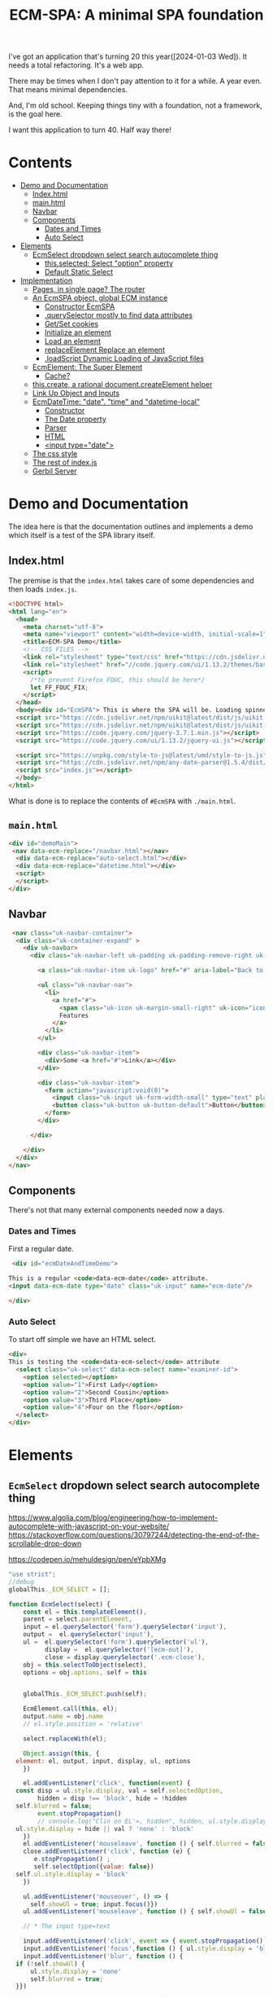 #+TITLE: ECM-SPA: A minimal SPA foundation


I've got an application that's turning 20 this
year([2024-01-03 Wed]). It needs a total refactoring. It's a web app.

There may be times when I don't pay attention to it for a while. A
year even. That means minimal dependencies.

And, I'm old school. Keeping things tiny with a foundation, not a
framework, is the goal here.

I want this application to turn 40. Half way there!



* Contents
:PROPERTIES:
:TOC:      :include siblings :depth 3 :ignore (this)
:CUSTOM_ID: contents
:END:
:CONTENTS:
- [[#demo-and-documentation][Demo and Documentation]]
  - [[#indexhtml][Index.html]]
  - [[#mainhtml][main.html]]
  - [[#navbar][Navbar]]
  - [[#components][Components]]
    - [[#dates-and-times][Dates and Times]]
    - [[#auto-select][Auto Select]]
- [[#elements][Elements]]
  - [[#ecmselect-dropdown-select-search-autocomplete-thing][EcmSelect dropdown select search autocomplete thing]]
    - [[#thisselected-select-option-property][this.selected: Select "option" property]]
    - [[#default-static-select][Default Static Select]]
- [[#implementation][Implementation]]
  - [[#pages-in-single-page-the-router][Pages, in single page? The router]]
  - [[#an-ecmspa-object-global-ecm-instance][An EcmSPA object, global ECM instance]]
    - [[#constructor-ecmspa][Constructor EcmSPA]]
    - [[#queryselector-mostly-to-find-data-attributes][.querySelector mostly to find data attributes]]
    - [[#getset-cookies][Get/Set cookies]]
    - [[#initialize-an-element][Initialize an element]]
    - [[#load-an-element][Load an element]]
    - [[#replaceelement-replace-an-element][replaceElement Replace an element]]
    - [[#loadscript-dynamic-loading-of-javascript-files][.loadScript Dynamic Loading of JavaScript files]]
  - [[#ecmelement-the-super-element][EcmElement: The Super Element]]
    - [[#cache][Cache?]]
  - [[#thiscreate-a-rational-documentcreateelement-helper][this.create, a rational document.createElement helper]]
  - [[#link-up-object-and-inputs][Link Up Object and Inputs]]
  - [[#ecmdatetime-date-time-and-datetime-local][EcmDateTime: "date". "time" and "datetime-local"]]
    - [[#constructor][Constructor]]
    - [[#the-date-property][The Date property]]
    - [[#parser][Parser]]
    - [[#html][HTML]]
    - [[#input-typedate][<input type="date">]]
  - [[#the-css-style][The css style]]
  - [[#the-rest-of-indexjs][The rest of index.js]]
  - [[#gerbil-server][Gerbil Server]]
:END:




* Demo and Documentation
:PROPERTIES:
:CUSTOM_ID: demo-and-documentation
:END:

The idea here is that the documentation outlines and implements a demo
which itself is a test of the SPA library itself.

** Index.html
:PROPERTIES:
:CUSTOM_ID: indexhtml
:END:

The premise is that the =index.html= takes care of some dependencies
and then loads =index.js=.

#+begin_src html :tangle ./demo/html/index.html
    <!DOCTYPE html>
    <html lang="en">
      <head>
        <meta charset="utf-8">
        <meta name="viewport" content="width=device-width, initial-scale=1">
        <title>ECM-SPA Demo</title>
        <!-- CSS FILES -->
        <link rel="stylesheet" type="text/css" href="https://cdn.jsdelivr.net/npm/uikit@latest/dist/css/uikit.min.css">
        <link rel="stylesheet" href="//code.jquery.com/ui/1.13.2/themes/base/jquery-ui.css">
        <script>
          /*to prevent Firefox FOUC, this should be here*/
          let FF_FOUC_FIX;
        </script>
      </head>
      <body><div id="EcmSPA"> This is where the SPA will be. Loading spinner perhaps</div>
      <script src="https://cdn.jsdelivr.net/npm/uikit@latest/dist/js/uikit.min.js"></script>
      <script src="https://cdn.jsdelivr.net/npm/uikit@latest/dist/js/uikit-icons.min.js"></script>
      <script src="https://code.jquery.com/jquery-3.7.1.min.js"></script>
      <script src="https://code.jquery.com/ui/1.13.2/jquery-ui.js"></script>

      <script src="https://unpkg.com/style-to-js@latest/umd/style-to-js.js"></script>
      <script src="https://cdn.jsdelivr.net/npm/any-date-parser@1.5.4/dist/browser-bundle.js"></script>
      <script src="index.js"></script>
      </body>
    </html>
#+end_src


What is done is to replace the contents of =#EcmSPA= with =./main.html=.

** =main.html=
:PROPERTIES:
:CUSTOM_ID: mainhtml
:END:

#+begin_src html :tangle ./demo/html/main.html
  <div id="demoMain">
   <nav data-ecm-replace="/navbar.html"></nav>
    <div data-ecm-replace="auto-select.html"></div>
    <div data-ecm-replace="datetime.html"></div>
    <script>
    </script>
  </div>

#+end_src

** Navbar
:PROPERTIES:
:CUSTOM_ID: navbar
:END:

#+begin_src html :tangle ./demo/html/navbar.html
     <nav class="uk-navbar-container">
      <div class="uk-container-expand" >
        <div uk-navbar>
          <div class="uk-navbar-left uk-padding uk-padding-remove-right uk-padding-remove-vertical">

            <a class="uk-navbar-item uk-logo" href="#" aria-label="Back to Home">Logo</a>

            <ul class="uk-navbar-nav">
              <li>
                <a href="#">
                  <span class="uk-icon uk-margin-small-right" uk-icon="icon: star"></span>
                  Features
                </a>
              </li>
            </ul>

            <div class="uk-navbar-item">
              <div>Some <a href="#">Link</a></div>
            </div>

            <div class="uk-navbar-item">
              <form action="javascript:void(0)">
                <input class="uk-input uk-form-width-small" type="text" placeholder="Input" aria-label="Input">
                <button class="uk-button uk-button-default">Button</button>
              </form>
            </div>

          </div>

        </div>
      </div>
    </nav>
#+end_src

** Components
:PROPERTIES:
:CUSTOM_ID: components
:END:

There's not that many external components needed now a days.

*** Dates and Times
:PROPERTIES:
:CUSTOM_ID: dates-and-times
:END:

 First a regular date.

 
#+begin_src html :tangle ./demo/html/datetime.html
   <div id="ecmDateAndTimeDemo">

  This is a regular <code>data-ecm-date</code> attribute.
  <input data-ecm-date type="date" class="uk-input" name="ecm-date"/>
   
  </div>
#+end_src

*** Auto Select
:PROPERTIES:
:CUSTOM_ID: auto-select
:END:

To start off simple we have an HTML select.

#+begin_src html :tangle ./demo/html/auto-select.html
  <div>
  This is testing the <code>data-ecm-select</code> attribute
    <select class="uk-select" data-ecm-select name="examiner-id">
      <option selected></option>
      <option value="1">First Lady</option>
      <option value="2">Second Cousin</option>
      <option value="3">Third Place</option>
      <option value="4">Four on the floor</option>
    </select>
  </div>
    
#+end_src



* Elements
:PROPERTIES:
:CUSTOM_ID: elements
:END:


** =EcmSelect= dropdown select search autocomplete thing
:PROPERTIES:
:CUSTOM_ID: ecmselect-dropdown-select-search-autocomplete-thing
:END:



https://www.algolia.com/blog/engineering/how-to-implement-autocomplete-with-javascript-on-your-website/
https://stackoverflow.com/questions/30797244/detecting-the-end-of-the-scrollable-drop-down

https://codepen.io/mehuldesign/pen/eYpbXMg



#+begin_src js :tangle ./js/EcmSelect.js
  "use strict";
  //debug
  globalThis._ECM_SELECT = [];

  function EcmSelect(select) {
      const el = this.templateElement(),
  	  parent = select.parentElement,
  	  input = el.querySelector('form').querySelector('input'),
  	  output =  el.querySelector('input'),
  	  ul =  el.querySelector('form').querySelector('ul'),
            display =  el.querySelector('[ecm-out]'),
            close = display.querySelector('.ecm-close'),
  	  obj = this.selectToObject(select),
  	  options = obj.options, self = this


      globalThis._ECM_SELECT.push(self);

      EcmElement.call(this, el);
      output.name = obj.name
      // el.style.position = 'relative'

      select.replaceWith(el);

      Object.assign(this, {
  	element: el, output, input, display, ul, options
      })

      el.addEventListener('click', function(event) {
  	const disp = ul.style.display, val = self.selectedOption,
  	      hidden = disp !== 'block', hide = !hidden
  	self.blurred = false;
          event.stopPropagation() 
          // console.log("Clin on EL'=, hidden", hidden, ul.style.display,self.showUl, val, hide)
  	ul.style.display = hide || val ? 'none' : 'block'
      })
      el.addEventListener('mouseleave', function () { self.blurred = false ;})
      close.addEventListener('click', function (e) {
         e.stopPropagation() ;
         self.selectOption({value: false})
  	self.ul.style.display = 'block'
      })

      ul.addEventListener('mouseover', () => {
        self.showUl = true; input.focus()})
      ul.addEventListener('mouseleave', function () { self.showUl = false ; self.blurred = false})

      // * The input type=text

      input.addEventListener('click', event => { event.stopPropagation() ;})
      input.addEventListener('focus',function () { ul.style.display = 'block'})
      input.addEventListener('blur', function () {
  	if (!self.showUl) {
  	    ul.style.display = 'none'
  	    self.blurred = true;
  	}})

      input.addEventListener('keydown', function (event) {
  	event.stopPropagation() ;
  	self.onKeyDown(this, event)
      })

      input.addEventListener('keyup', function (event) {
  	event.stopPropagation() ;
  	self.onKeyUp(event)
      })


      
      setTimeout(function test() {
  	if (parent.contains(el)) {
  	    input.style.height = '' + (el.offsetHeight - 2) + 'px'
  	    
  	} else {
  	    setTimeout(test, 50);
  	}
      }, 50);
      
      // Object.assign(ul.style, {
      // 	position: 'absolute', left: '2px', right: '3px',
      //     border: '1px solid #dfe8f1', borderTop: '0px', borderRadius: '3px',
      // 	margin: '0px', listStyle: 'outside none none',
      //     boxShadow: '0 1px 24px 2px rgba(135, 158, 171, 0.2)',
      // 	zIndex: 7, backgroundColor: '#fff', backgroundClip: "padding-box",
      // })

      obj.options.forEach(opt => {
  	self.addOption(opt)
      })


  	
       // console.log('o?', this.optionElement("foo"), el.offsetHeight)
      // this.ul.append(this.optionElement("foo"))

      // console.log('New EcmSelect', this, this.options)

       if (!document.head.dataset.ecmSelectCss) {
      	document.head.append(this.templateStyleElement())
           document.head.dataset.ecmSelectCss = true
      }

      self.element = el
      
      
      return this;
  }

  Object.setPrototypeOf(EcmSelect.prototype, EcmElement.prototype);

  EcmSPA.prototype.initFunctions.EcmSelect = function (el) {
      this.querySelectorAll(el, '[data-ecm-select]')
  	.forEach(e => new EcmSelect(e)) 
  }

  EcmSelect.prototype.onKeyUp = function (event) {
      if (event.which == 13) {
  	 console.log('Hit enter', this, event)
         // this.options[this.hoverIdx()], this.ul.children[this.hoverIdx()])
  	const mkOver = this.ul.children[this.hoverIdx()]
  	
  	if (mkOver) {
  	    this.selectOptionElement(mkOver)
  	} else {
  	    const opt = this.options.find(o => o.selected)
  	    if (opt) {
  		this.selectOption(opt)
  	    }
  	    
  	}

  	this.ul.style.display = 'none'
      }
      else if ([37, 38, 39, 40].some(n => event.which == n)) {
  	// do nothing
  	null
      
  	
      } else {
        // console.log('Filter and set scrolltop');
  	this.filter()
  	this.ul.scrollTop = 0
      }
  }


  EcmSelect.prototype.toggleLoading = function (onOrOff) {
      this.loadingEl = this.loadingEl || ((d = document.createElement('div')) => {
  	d.setAttribute('uk-spinner', '')
  	d.style.float = 'right'
  	d.style.display = 'none'
       this.element.append(d)
  	return d
      })()

      const loading = this.loadingEl,
  	  el = this.element,
            always = typeof onOrOff !== 'undefined',
  	  alwaysOn = (always && onOrOff)
      
      if (loading.style.display == 'none' || alwaysOn) {
  	el.style.backgroundImage = 'unset';
  	el.style.paddingRight = 'unset';
  	loading.style.display = ''
      } else {
  	el.style.backgroundImage = '';
  	el.style.paddingRight = '';
  	loading.style.display = 'none'
      }
  }

  	
     
    
  EcmSelect.prototype.filter = function (txt = false) {
     let values = this.element.querySelectorAll('[data-ecm-value]'),
         limit = this.limit || 10,
         count = limit,
          
         filterValue = (item, txt) => {
  	   const display = item.textContent.match(txt)
  	   if (!display // || count < 1
             ) {
  	       item.style.display = 'none'
  	   } else {
  	       item.style.display = '';
  	        count = count - 1
  	   }
         },
         // The text is either what is passed OR our input value.
         rtxt = txt || this.input.value,
         // (^foo)|(, foo) for the first time
         srexp = rtxt ? '(^'+rtxt+')|(, '+rtxt+')' : ''
         

      values.forEach(v => filterValue(v, new RegExp(srexp)))

      // none! Try a different match.
      if (count === limit) {
  	values.forEach(v => filterValue(v, new RegExp(rtxt)))
      }


  }


     
  EcmSelect.prototype.onKeyDown = function (el, event) {
      const arrow = (key) => {
  	let idx = this.hoverIdx(),
  	    opts = [...this.ul.childNodes],
  	    len = opts.length,
  	    nextOpt = () => {
  		return opts.findIndex((v,i) =>
  		    i > idx && v.style.display !== 'none')},
  	    prevOpt = () => {
  		return opts.findLastIndex((v,i) =>
  		    i < idx && v.style.display !== 'none')}

  	    
  	key === 40 ? key = 'down' : key = 'up'

  	if (key === 'down' && (idx + 1) < len) {
  	    const li = opts[nextOpt()]
  	    if (li) {
  		this.addHover(li)
  		li.scrollIntoView()
              }
  	} else if (key === 'up' && (idx - 1 >= 0)) {
  	    // console.log('Hit the uparrow', idx, prevOpt())
  	    const li = opts[prevOpt()]
  	    if (li) {
  		this.addHover(li)
  		li.scrollIntoView()
  	    }
  	} else if (key === 'up') {
              this.addHover(false)
  	}

              
  	// console.log('Hover', idx, ' opts ', opts)
      }

      if (event.which === 40 || event.which === 38) {
  	arrow(event.which)
      } else {
  	//console.warn("Down!", event, event.key)
      }
  	




  }
      
      
  EcmSelect.prototype.selectToObject = (select) => {
      return {
    	name: select.name,
            required: select.hasAttribute('required'),
    	options: [... select.options].map(o => {
    	    return  {
    		value: o.value,
    		text: o.text,
    		selected: o.selected
    	    }
    	})
      }
  };

  EcmSelect.prototype.selectedOption = false;

  EcmSelect.prototype.selectOption = function (opt) {
      this.selectedOption = opt;
      this.options.forEach(o => {
  	o.selected = (o.value === opt.value)
      })
      const val = opt && opt.value,
  	  close = this.display.querySelector('.ecm-close'),
  	  change = new Event('change');

      // console.log("Selecting Option: ", opt, close)
      this.display.textContent = ''
      this.display.append(close);
  
      if (val || typeof val === 'string') {
  	this.output.value = val
          this.output.dispatchEvent(change)
  	this.display.append(opt.text);
          this.input.style.display = 'none'
          this.display.style.display = 'block'
          this.element.style.backgroundImage = 'unset'
          this.element.style.padding = 'unset'
          
      } else {
  	this.output.removeAttribute('value');
          this.display.style.display = 'none'
          this.input.style.display = ''
          // this.ul.style.display = 'block'
          this.selectedOption = false
          this.element.style.backgroundImage = ''
          this.element.style.padding = ''
      }
      return opt
  }
  EcmSelect.prototype.selectOptionElement = function (el) {
      if (!el) { return el }
      const eopt = {
  	text: el.textContent,
  	value: el.getAttribute("data-ecm-value")
      }, opt = this.options.find(o => o.text == eopt.text)

     
      // console.log('inside select option element', this, this.element)
      this.selectOption(opt || eopt)
      this.ul.style.display = 'none'
      return opt || eopt
  }


  EcmSelect.prototype.hoverIdx = function () {
      var idx = -1
      
      Array.from(this.ul.children).forEach((el, n) => {
  	if (el.hasAttribute('data-ecm-hover')) idx = n;
      })

      // console.log('have Hover IDX', idx)
      return idx
  }

  EcmSelect.prototype.addHover = function (el) {
      el && el.setAttribute('data-ecm-hover', '')
      Array.from(this.ul.children).forEach(e => {
  	if (el !== e) {
  	    e.removeAttribute('data-ecm-hover')
  	}
      })
  }

  // EcmSelect.prototype.onKeyDown = function 
  	    
  EcmSelect.prototype.addOption = function (opt, prep)  {
      // console.log('W Am I here', prep)
      const {text, value, selected} = opt,
            el = this.optionElement(text, value, !!selected),
            ex = false, // this.options.find(o => o.text === text),
            self = this

      // console.log('added option', opt, el, this, self, prepend)
      if (ex) { 
  	Object.assign(ex, opt)
      } else this.options.push(opt);
      
      el.addEventListener('mouseover',function () { self.addHover(this) })
      el.addEventListener(
  	  'mouseleave', function() {
         this.removeAttribute('data-ecm-hover')})
      el.addEventListener('click', function(event) {
  	event.stopPropagation()
  	// console.log('Selecting Option Element', this, self, self.hoverIdx())
  	self.selectOptionElement(this)
      })

      prep ? this.ul.prepend(el) :  this.ul.append(el)

      return el
  }


  EcmSelect.prototype.template = `<div data-ecm-select-wrapper \
   class="ecm-select uk-select"
    ><div ecm-out><a class="ecm-close" href="#">&nbsp;</a></div
    ><input type="hidden"
    ><form autocomplete="off"
       ><input class='uk-input' type="text"
       ><ul class="ecm-options" tabindex="0"></ul
    ></form
   ></div>`;

  EcmSelect.prototype.templateElement = function(tpl = false) {
      const el = document.createElement('div')
      el.innerHTML = tpl || this.template;
      return el.firstElementChild;
  }


  EcmSelect.prototype.optionElement = function (txt, value, selected) {
      const li = document.createElement('li'),
  	  a = document.createElement('a')
      if (selected) {
      // console.log("Opt:", selected)
  	a.innerHTML = `<span style="position: absolute; left:4px ; top: 0.5em"
            uk-tooltip="Default value" uk-icon="check">&nbsp;</span>`
      }
      a.append(txt || "\u00A0")
      if (value || typeof value === 'string') {
  	li.setAttribute('data-ecm-value', value)
      }

      li.append(a)
      return li
  }

  EcmSelect.prototype.templateStyle = `
   .ecm-select { position: relative; }
   .ecm-select [uk-spinner] { position:absolute; right:5px ; top: 5px }

    .ecm-select input {
      background: unset;
      height: 38px;
      vertical-align: unset;
      border: 0px;
   }

       .ecm-options{
         background-clip: padding-box;
         background-color: #fff;
         border: 1px solid #dfe8f1;
         border-top: unset;
         border-radius: 3px;
         box-shadow: 0 1px 7px 2px rgba(135, 158, 171, 0.2);
         display: none;
         padding: 0 0 10px;
         position: absolute;
         z-index: 2; 
         float: left;
         list-style: outside none none; max-height:220px; overflow:scroll;
         margin:0px;
         left:0px;
         right:0px;
         
       }
       ul.ecm-options li a {
         padding-left: 2em;
         cursor: pointer;
         white-space: nowrap;
         text-overflow: ellipsis;
         overflow: hidden;
         color: #4c4c4c;
         text-decoration: none;
         outline: 0;
       }
      ul.ecm-options li[data-ecm-hover] {
       background: none repeat scroll 0 0 #eff4f6;
       cursor: pointer;
       text-decoration: underline;
       color: #1e87f0;
      }

   .ecm-select div[ecm-out]  {
     background: #f8f8f8;
     color: #666;
     max-height: 100%;
     overflow: hidden;
     text-overflow: ellipsis;
     display: none;
     padding-left: 1em;
   } 
   .ecm-select div[ecm-out] a.ecm-close {
  	-webkit-appearance: none;
      float: right; 
  	-moz-appearance: none;
  	width: 1em;
  	height: 100%;
  	margin: auto;
  	margin-right: 0.5em;
      background-image: url("data:image/svg+xml;charset=utf8,%3Csvg viewBox='0 0 14 14' xmlns='http://www.w3.org/2000/svg'%3E%3Cpath stroke='rgba(25,25, 25, 1)' stroke-width='1' stroke-linecap='round' stroke-miterlimit='10' d='M1 1 L14 14 M1 14 L14 1'/%3E%3C/svg%3E");
  	background-repeat: no-repeat;
  	background-position: 100% 50%;
    }

    [data-ecm-select-display] a:hover {
       cursor: pointer;
       text-decoration: underline;
       color: #1e87f0; width: 1.33em;
      }

  `;

  EcmSelect.prototype.templateStyleElement = function (css) {
      const style = document.createElement('style')
      style.append(css || this.templateStyle)
      return style;
  }
   
#+end_src
      

*** =this.selected=: Select "option" property
:PROPERTIES:
:CUSTOM_ID: thisselected-select-option-property
:END:

#+begin_src js :noweb-ref ecm-auto

  Object.defineProperty(EcmAutoComplete.prototype, 'selected', {
      get() { return this.selectedElement },
      set(v) {
  	 this.selectedElement = v;
           const disp = v && v.firstChild && v.firstChild.firstChild
  		 ? v.firstChild.firstChild.cloneNode(true) : " " //v.firstChild.cloneNode(true) : false
           // console.log('settong', v, disp)
          $(this.optionsUl).hide()
  	 if (!v) {
  	     $(this.display).css('z-index', '-42')
  		 .hide().contents().filter((n) =>  n > 0 ).remove()
  	     $(this.input).css('z-index', 'auto')
  	 } else {
               
  	     $(this.input).css('z-index', '-42')
  	    // $(this.display).css('z-index', 'auto')
  	     $(this.display).show().css('z-index', 'auto').append(disp)
  	 }
  	 return v
      }
  });
#+end_src


*** Default Static Select
:PROPERTIES:
:CUSTOM_ID: default-static-select
:END:

The idea here is that a =<select>= becomes an =EcmAutoComplete=
without any effort on our side.

#+begin_src js :noweb-ref ecm-auto
  EcmAutoComplete.prototype.selectToObject = (select) => {
    return {
  	name: select.name,
          required: $(select).attr('required'),
  	options: [... select.options].map(o => {
  	    return obj = {
  		value: o.value,
  		text: o.text,
  		selected: o.selected
  	    }
  	})
    }
  };
#+end_src

That select turns into our select.

#+begin_src js :noweb-ref ecm-auto

              EcmAutoComplete.prototype.elementHtml = `
                 <div data-ecm-select-wrapper class="ecm-select uk-select">
                  <input type="hidden" data-ecm-select-out>
                  <form autocomplete="off">
                  <div data-ecm-select-display><a class="ecm-close" href="#"></a></div>
                   <input class='uk-input' type="text" data-ecm-select-text>
                   <ul class="ecm-options" data-ecm-options></ul>
                  </form>
                 </div>`;

                EcmAutoComplete.prototype.makeEmptyElement = function(html = false) {
                 const edoc = new DOMParser().parseFromString(html || this.elementHtml, "text/html"),
                       child = edoc.body.firstChild
                    return child;
                }
#+end_src


So just need a way to put them together.

#+begin_src js :noweb-ref ecm-auto
  EcmAutoComplete.prototype.optionsUl = false;
  EcmAutoComplete.prototype.addOptions = function (opts) {
      const ul = this.optionsUl 
      var list = ''
      
      for (i=0; i<opts.length; i++) {
  	list += '<li data-ecm-option'
  	    + ((val = opts[i].value) => {
  	      if (val) {
  		  return '="' + val + '"';
  	      } else  { return '' }
  	  })()
  	    + '><a href="#">'+opts[i].text+'</a></li>'
  	if (opts[i].selected) this.selected = opts[i]
      }

      ul.innerHTML = ul.innerHTML + list
  }


  	    
  EcmAutoComplete.prototype.makeElement = function (name = '', opts = [], html = false) {
      const el = this.makeEmptyElement(html)
      // console.log('el', el)
      $(el).find('[data-ecm-select-name]').each((_, e) => {
  	this.nameInput = e
  	e.setAttribute('name', name)
      });
      $(el).find('[data-ecm-select-text]').each((_, e)  => { this.textInput = e });
      $(el).find('[data-ecm-options]').each((_, e) => {
  	this.optionsUl = e
  	this.addOptions(opts)
      });
     this.options = opts
     // console.log('el', el, ' opts ', this.options)
  return el;
  };

  EcmAutoComplete.prototype.makeElementFromSelect = function (sel, html = false) {
   const {name, options} = this.selectToObject(sel)

   return this.makeElement(name, options)
  }
#+end_src

* Implementation
:PROPERTIES:
:CUSTOM_ID: implementation
:END:

This is the literate outline of the implementation of EcmSPA.

https://www.npmjs.com/package/style-to-js

https://javascript.info/onload-ondomcontentloaded

** Pages, in single page? The router
:PROPERTIES:
:CUSTOM_ID: pages-in-single-page-the-router
:END:

#+begin_src js :tangle ./js/index.js :comments org
   function EcmRouter() {
       this.elements = {}
       return this;
   }

   EcmRouter.prototype.loadElement = function(name, use_cache = true) {
       if (use_cache) {
   	const el = this.elements[name]
   	if (el) { return new Promise(r => r(el)); }
       }
       
       return fetch(name)
       	.then(res => res.text()
         	      .then(t => {
       		  const edoc = new DOMParser().parseFromString(t, "text/html"),
   			el = edoc.body.firstChild
       		  this.elements[name] = el
   		  return el
       	      })
   	     )
   }


#+end_src

** An =EcmSPA= object, global =ECM= instance
:PROPERTIES:
:CUSTOM_ID: an-ecmspa-object-global-ecm-instance
:END:

#+begin_src js :noweb-ref global-ECM

  EcmSPA.prototype.currentScript = document.currentScript;

  EcmSPA.prototype.pathExpand = function (postfix = '', path = false) {
      const uri = path || this.currentScript.src.split('?')[0],
  	  dir = path || uri.split('/').slice(0, -1).join('/')+'/'
      
      return dir + postfix;
  }

   EcmSPA.prototype.fixScriptsSoTheyAreExecuted = (el) => {
  var scripts = el.querySelectorAll('script'),
      script, fixedScript, i, len;

  for (i = 0, len = scripts.length; i < len; i++) {
    script = scripts[i];

    fixedScript = document.createElement('script');
    // console.log(script)
    fixedScript.type = script.type;
    fixedScript.innerHTML = script.innerHTML;
    script.src ? fixedScript.src = script.src : false;
    script.onload ? fixedScript.onload = script.onload : false;
    fixedScript.async = false;

    script.parentNode.replaceChild(fixedScript, script);
  }
  }

  window.addEventListener("load", (event) => {
      const ECM =  new EcmSPA();
      globalThis.ECM = ECM

      ECM.body = document.querySelector("#EcmSPA")

      ECM.loadScript(ECM.pathExpand('EcmSelect.js')).then(_ => {
   	ECM.loadElement(ECM.body.dataset.uri).then(main => {
  	    ECM.body.replaceChildren(main)
              ECM.fixScriptsSoTheyAreExecuted(main)
            
  	})
      })
  });

#+end_src


*** Constructor =EcmSPA=
:PROPERTIES:
:CUSTOM_ID: constructor-ecmspa
:END:

#+begin_src js :tangle ./js/index.js :comments org
  function EcmSPA () {
      this.router = new EcmRouter()
      this.locale = Intl.DateTimeFormat().resolvedOptions().locale;
         return this;
  }
#+end_src

*** =.querySelector= mostly to find data attributes
:PROPERTIES:
:CUSTOM_ID: queryselector-mostly-to-find-data-attributes
:END:

This is because we want to modify/replace elements as they are loaded.

#+begin_src js :tangle ./js/index.js :comments org
  EcmSPA.prototype.querySelectorAll = function(el, ... sels){
     const selThis = el.matches(... sels), selC = el.querySelectorAll(... sels)

    return [... selThis ? [el] : [], ... selC]
  }
  
#+end_src

*** Get/Set cookies
:PROPERTIES:
:CUSTOM_ID: getset-cookies
:END:

#+begin_src js :tangle ./js/index.js :comments org

  EcmSPA.prototype.setCookie = function (cname, cvalue, exdays) {
    const d = new Date();
    d.setTime(d.getTime() + (exdays * 24 * 60 * 60 * 1000));
    let expires = "expires="+d.toUTCString();
    document.cookie = cname + "=" + cvalue + ";" + expires + ";path=/";
  }

  EcmSPA.prototype.getCookie = function (cname) {
    let name = cname + "=";
    let ca = document.cookie.split(';');
    for(let i = 0; i < ca.length; i++) {
      let c = ca[i];
      while (c.charAt(0) == ' ') {
        c = c.substring(1);
      }
      if (c.indexOf(name) == 0) {
        return c.substring(name.length, c.length);
      }
    }
    return "";
  }

#+end_src

*** Initialize an element
:PROPERTIES:
:CUSTOM_ID: initialize-an-element
:END:

#+begin_src js :tangle ./js/index.js :comments org

  EcmSPA.prototype.initFunctions = {}
  EcmSPA.prototype.initElement = function(el) {
      // console.warn("Init fns?", this.initFunctions, this)
      Object.values(this.initFunctions).forEach(init => {
  	init.call(this, el)
      })
      
      $(el).data('ecm-instance', true)
      return el
  }
#+end_src

*** Load an element
:PROPERTIES:
:CUSTOM_ID: load-an-element
:END:

#+begin_src js :tangle ./js/index.js :comments org
  EcmSPA.prototype.loadElement = function(name, use_cache = true){
     return this.router.loadElement(name, use_cache).then(e => {
      // some elements might replace themselves
        const bdy = document.createElement('div');
         bdy.append(e)
  	if (!$(e).data('ecm-instance')) {
  	    this.initElement(e)
  	}
  	return bdy.firstChild
      })
  }
#+end_src

*** =replaceElement= Replace an element
:PROPERTIES:
:CUSTOM_ID: replaceelement-replace-an-element
:END:

#+begin_src js :tangle ./js/index.js :comments org
  EcmSPA.prototype.replaceElement = function(from, to, use_cache = true){
     return this.loadElement(to, use_cache).then(e => {
        from.replaceWith(e)
        this.fixScriptsSoTheyAreExecuted(e)
        return e
      })
  }
#+end_src

#+begin_src js  :tangle ./js/index.js :comments org
  EcmSPA.prototype.initFunctions.ecm_replace = function (el) {
      const init = (e) => { this.replaceElement(e, $(e).data('ecm-replace'))};
      this.querySelectorAll(el, '[data-ecm-replace]').forEach(init) 
  }
#+end_src

*** =.loadScript= Dynamic Loading of JavaScript files
:PROPERTIES:
:CUSTOM_ID: loadscript-dynamic-loading-of-javascript-files
:END:

#+begin_src js :tangle ./js/index.js :comments org
  EcmSPA.prototype.loadScript = function (src) {
      const el = document.createElement('script'),
  	  pro = new Promise((res) => {
  	      el.onload = _ => {
  		  el.remove()
  		  res(el)
  	      }
  	  })
  	  el.setAttribute('src', src)
      
      this.element = el;
      document.body.append(el)
      return pro
  }
#+end_src


** =EcmElement=: The Super Element
:PROPERTIES:
:CUSTOM_ID: ecmelement-the-super-element
:END:




*** Cache? 
:PROPERTIES:
:CUSTOM_ID: cache
:END:
...  and the =EcmSPA.domElements= cache: The superclass of all

I don't quite get what the cache was meant for.

#+begin_src js :noweb-ref EcmElement
  EcmSPA.prototype.domElements = {}

  EcmSPA.prototype.addDomElement = function (domEl, ecmEl) {
      const map = this.domElements[ecmEl.constructor.name], cache =  map || new WeakMap()
      cache.set(domEl, ecmEl)
      if (!map)  this.domElements[ecmEl.constructor.name] = cache
  }
      
  EcmSPA.prototype.getElement = function (domEl, type = false) {
      if (type) {
  	return this.domElements[type].get(domEl)
      } else {
  	let ret = undefined,
  	    arr = Object.values(this.domElements)
  	for (let i = 0; i < arr.length ; i++) {
  	    const el = arr[i].get(domEl)
  	    if (typeof el !== 'undefined') {
  		ret = el ; break
  	    }
  	}

  	if (typeof ret !== 'undefined') {
  	    return ret
  	} else {
  	    const p = domEl.parentNode
  	    if (p) {
  		return this.getElement(p)
  	    } else return ret
  	}
      }

  }

  function EcmElement(el) {
      this.addDomElement(el)
      
      return this
  };
      
  Object.defineProperty(EcmElement.prototype, 'ECM', {
    get() { return globalThis.ECM || EcmSPA.prototype }
  })

      
  EcmElement.prototype.addDomElement = function (el) {
      return this.ECM.addDomElement(el, this)
  }

  EcmElement.prototype.currentScript = document.currentScript;

  EcmElement.prototype.pathExpand = function (postfix = '', path = false) {
      const uri = path || this.currentScript.src.split('?')[0],
  	  dir = path || uri.split('/').slice(0, -1).join('/')+'/'
      
      return dir + postfix;
  }
  
#+end_src

** =this.create=, a rational =document.createElement= helper
:PROPERTIES:
:CUSTOM_ID: thiscreate-a-rational-documentcreateelement-helper
:END:

#+begin_src js :noweb-ref EcmElement
  EcmElement.prototype.create = function (thing, init = e => e) {
      const el = document.createElement(thing),
  	  ret = init(el);
      
      return ret || el;
  }

  EcmElement.prototype.createHTML = function (html, init = e => e) {
      return this.create('div', div => {
  	div.innerHTML = html;
  	const child = div.firstElementChild
  	child.remove()
  	return child
      })
  }


#+end_src

** Link Up Object and Inputs
:PROPERTIES:
:CUSTOM_ID: link-up-object-and-inputs
:END:

I'm starting to understand ReactJS!

I've got a form, I've got an object. The form is editing the object.


#+begin_src js :noweb-ref EcmElement
  // .linkForm : Edit an object

  EcmElement.prototype.captureInputs = function(element, object) {
      const el = element || this.element,
  	  obj = object || {}
      
      el.querySelectorAll('input').forEach(i => {
        // console.log('Capture change on ', i.name, i)
  	if(i.name) {
  	    i.addEventListener('change', e => { 
  		obj[e.target.name] = e.target.value
  		// console.log(`Changed ${e.target.name} to ${e.target.value}`, obj)
  	    })
  	}
      })

      return obj;
  }


  EcmElement.prototype.setInputs = function(element, object) {
      const el = element || this.element,
  	  obj = object || {},
  	  handler = {
  	      get(target, prop) {
  		  const inp = el.querySelector(`[name="${prop}"`)
                    if (inp && inp.type == 'checkbox') {
  		      return inp.checked 
  		  } else {
  		      return inp ? inp.value : undefined
  		  }
  		  
  	      },
  	      set(target, prop, val) {
  		  const inp = el.querySelector(`[name="${prop}"`)
  		  if (inp) {
  		      if (inp.type == 'checkbox') {
  			  inp.checked = !!val
  		      } else {
  			  inp.value = val
  		      }
  		      return inp;
  		  }
  	      },
  	      has(target, prop) {
  		  return !!el.querySelector(`[name="${prop}"`)
  	      }
  	      
  	  },
  	  prox = new Proxy(el, handler);

      for (const [key, value] of Object.entries(obj)) {
  	if (value) { prox[key] = value }
  	// console.log(`${key}: ${value}`);
      }

      return prox
  }
#+end_src


** =EcmDateTime=: ="date"=. ="time"= and ="datetime-local"=
:PROPERTIES:
:CUSTOM_ID: ecmdatetime-date-time-and-datetime-local
:END:
https://air-datepicker.com/
https://www.jsdelivr.com/package/npm/air-datepicker
https://flatpickr.js.org/
#+begin_src js  :noweb-ref ecm-date-time
  EcmSPA.prototype.initFunctions.ecm_date = function (el) {
      const init = (e) => { new EcmDateTime(e) };
      if (el.hasAttribute('data-ecm-date')) { init(el) }
      $(el).find('[data-ecm-date]').each((_, e) => {  init (e) })
      
  }
#+end_src



*** Constructor
:PROPERTIES:
:CUSTOM_ID: constructor
:END:

#+begin_src js :noweb-ref ecm-date-time
  function EcmDateTime(el, args = {}) {
      const myEl = this.makeElement(),
  	  type = (args && args.type) || el.type || 'date',
  	  opts = Object.assign({}, this.defaultArgs, args),
  	  fmtStr = opts.format || opts.fmt[type],
  	  dispFmt = opts.display || opts.disp[type],
  	  iconType = opts.icon, locale = opts.locale || this.ECM.locale,
            self = this

      EcmElement.call(this, el)
            
      this.options = opts
      this.locale = locale
      this.dateFormat = fmtStr
      this.displayFormat = dispFmt
      
      $(myEl).data('EcmDateTime', this)
      this.element = myEl;
      this.input = $(myEl).find('[ecm-datetime-input]').get(0)
      this.output = $(myEl).find('[ecm-datetime-output]').get(0)


      this.datepickerArgs = $.datepicker.regional[locale]
  	|| $.datepicker.regional['en']
  	|| $.datepicker.regional['']

      this.datePicker = $('<input data-ecm-datetime-date type="text">')
  	  .appendTo(myEl).get(0)

      $(this.datePicker).datepicker(Object.assign(
  	 {},
  	 this.datapickerArgs,
  	 {
  	     showOn: "button",
  	     dateFormat: this.dateFormat,
              onSelect(date, dp) {
                  // console.log(date, self.parse(date))
                  self.Date = self.parse(date);
                  self.input.value = self.format(self.displayFormat)
  	     }
  	 }));

      $(myEl).find('[ecm-datetime-icon]').each((_,e) => {
  	  this.icon = e
          $(e).on('click', _ => { $(this.datePicker).datepicker("show") })
      }).attr('uk-icon', iconType)
      

      if (el.jquery) { el = el[0] };
      el.replaceWith(myEl);

      this.initEvents()
    
      return this //.init(el);
  }

  Object.setPrototypeOf(EcmDateTime.prototype, EcmElement.prototype);

  EcmDateTime.prototype.defaultArgs = {
      fmt: {
  	date: 'yy-mm-dd'
      },
      disp: {
  	date: 'M dd, yy'
      },
      icon: 'calendar'
  }

  EcmDateTime.prototype.format = function (fmtStr) {
      // console.log('Format', fmtStr, this.Date, this.datepickerArgs) 
     return $.datepicker.formatDate(fmtStr, this.Date, this.datepickerArgs)
  }
  EcmDateTime.prototype.initEvents = function () {
      // Parse on input
      const self = this
      $(this.input).on('keyup', function() { self.parseEvent() })
      $(this.input).on('change', function() {
         // console.log("change event", $(self.input).parent())
  	self.parseEvent()
  	$(self.input).parent().removeClass('uk-alert-success uk-alert-danger uk-alert-warning')
      })

  }



  /* Canadian-French initialisation for the jQuery UI date picker plugin. */
  jQuery(function ($) {
  	$.datepicker.regional['fr-CA'] = {
  		closeText: 'Fermer',
  		prevText: 'Précédent',
  		nextText: 'Suivant',
  		currentText: 'Aujourd\'hui',
  		monthNames: ['janvier', 'février', 'mars', 'avril', 'mai', 'juin',
  			'juillet', 'août', 'septembre', 'octobre', 'novembre', 'décembre'],
  		monthNamesShort: ['janv.', 'févr.', 'mars', 'avril', 'mai', 'juin',
  			'juil.', 'août', 'sept.', 'oct.', 'nov.', 'déc.'],
  		dayNames: ['dimanche', 'lundi', 'mardi', 'mercredi', 'jeudi', 'vendredi', 'samedi'],
  		dayNamesShort: ['dim.', 'lun.', 'mar.', 'mer.', 'jeu.', 'ven.', 'sam.'],
  		dayNamesMin: ['D', 'L', 'M', 'M', 'J', 'V', 'S'],
  		weekHeader: 'Sem.',
  		dateFormat: 'yy-mm-dd',
  		firstDay: 0,
  		isRTL: false,
  		showMonthAfterYear: false,
  		yearSuffix: ''
  	};
  });
#+end_src

*** The =Date= property
:PROPERTIES:
:CUSTOM_ID: the-date-property
:END:

#+begin_src js :noweb-ref ecm-date-time
  EcmDateTime.prototype.setDate = function(val) {
      if (val instanceof Date || !val) {
  	this._Date = val
          this.output.value = this.format(this.dateFormat)
          
  	return val
      } else if (typeof val == 'object') {
  	const valDate = this._Date || new Date()
  	if (val.year) valDate.setFullYear(val.year)

  	if (val.month) {
  	    valDate.setMonth(val.month - 1)
  	} else valDate.setMonth(0)
      if (val.day) {
  	    valDate.setDate(val.day)
  	} else valDate.setDate(1)


  	return this.setDate(valDate)
      }
  }

  Object.defineProperty(EcmDateTime.prototype, "Date", {
      get() { return this._Date || false },
      set(val) { return this.setDate(val) }
  })
  	
#+end_src


*** Parser
:PROPERTIES:
:CUSTOM_ID: parser
:END:
The parser. Gotten from https://github.com/kensnyder/any-date-parser



#+begin_src js :noweb-ref ecm-date-time
  EcmDateTime.prototype.parseLocales = ['en-CA', 'fr-CA'];
  EcmDateTime.prototype.parse = function(str = false) {
      var firstLocale = this.locale || $('body').data('ecmSPA').locale,
  	Locales = [firstLocale, ... this.parseLocales.filter(l => l !== firstLocale)],
  	string = !!str ? str : this.input.value,
  	parse = (l) => anyDateParser.attempt(string, l),
  	date = false, n = 0

      while (!date && Locales[n]) {
  	const ret = parse(Locales[n])

  	if (!ret.invalid) {
  	    date = ret
  	} else {
  	    n = n + 1
  	}
      }

      return date
  }

  EcmDateTime.prototype.parseEvent = function() {
      const wrapper = $(this.icon).parent()

      $(wrapper).removeClass('uk-alert-success uk-alert-danger uk-alert-warning')
  	.addClass('uk-alert-warning')
  	.attr('uk-tooltip', 'parsing ...')

      $(wrapper).each((_, element) => UIkit.tooltip(element).show())

      this.icon.style.color = 'unset'
      

      const date = this.parse()
      this.Date = date

      if (date) {
          // console.log('parsed: ', date);
          $(wrapper).each((_, element) => UIkit.tooltip(element).hide())
  	$(wrapper).removeClass('uk-alert-warning').addClass('uk-alert-success')
  	    .attr('uk-tooltip', this.output.value)
          $(wrapper).each((_, element) => UIkit.tooltip(element).show())
      }

  }

#+end_src

*** HTML
:PROPERTIES:
:CUSTOM_ID: html
:END:
#+begin_src js :noweb-ref ecm-date-time
      EcmDateTime.prototype.elementHtml = `
      <div data-ecm-datetime-wrapper class="uk-margin uk-inline uk-input">
               <a ecm-datetime-icon class="uk-form-icon uk-form-icon-flip" href="#" uk-icon="icon: link"></a>
               <input ecm-datetime-input class="uk-input" type="text">
               <style> [data-ecm-datetime-wrapper] { }
                [data-ecm-datetime-wrapper] .uk-input {
                    background: unset;
                    height: 38px;
                    vertical-align: unset;
                 border: 0px;
                }
                [data-ecm-datetime-wrapper] .ui-datepicker-trigger { display: none }
                [data-ecm-datetime-wrapper] .hasDatepicker { 
                  position: absolute; bottom: 0px ; border: none; height:0px; width:0px; z-index; -42 }
                [data-ecm-datetime-wrapper] .hasDatepicker:focus-visible {
   	        outline: none
                  }
                </style>
               <input ecm-datetime-output type="hidden">
     </div> 
     `;
     EcmDateTime.prototype.makeElement = function(html = false) {
      const edoc = new DOMParser().parseFromString(html || this.elementHtml, "text/html"),
            child = edoc.body.firstChild
         return child;
     }
#+end_src





*** <input type="date">
:PROPERTIES:
:CUSTOM_ID: input-typedate
:END:




** The css style
:PROPERTIES:
:CUSTOM_ID: the-css-style
:END:

#+begin_src js :noweb-ref ecm-auto
  EcmAutoComplete.prototype.elementCss = `
   .ecm-select { width: unset; position:relative; z-index: 1}

    .ecm-select input {
      background: unset;
      height: 30px;
       vertical-align: unset;
   }

       .ecm-options{
         background-clip: padding-box;
         background-color: #fff;
         border: 1px solid #dfe8f1;
         border-top: unset;
         border-radius: 3px;
         box-shadow: 0 1px 7px 2px rgba(135, 158, 171, 0.2);
         display: none;
         list-style: outside none none;
         padding: 0 0 10px;
         position: absolute;
         z-index: 0; 
         float: left;
         list-style: outside none none; max-height:220px; overflow:scroll;
         margin:0px;
         left:0px;
         right:0px;
         
       }

       ul.ecm-options li {
         float: none;
         display: block;
         clear: both;
         position: relative;
       }

       ul.ecm-options li a {
         padding: .9em 1em .9em .8em;
         position: relative;
         clear: both;
         cursor: pointer;
         display: block;
         white-space: nowrap;
         text-overflow: ellipsis;
         overflow: hidden;
         color: #4c4c4c;
         text-decoration: none;
         outline: 0;
       }
            ul.ecm-options li[data-ecm-selected] a {
       background: none repeat scroll 0 0 #eff4f6;
       cursor: pointer;
       text-decoration: underline;
  	color: #1e87f0;
      }

   [data-ecm-select-display]  {
     position: absolute;
     top: 0px; right:0px; left: 0px; bottom: 0px;
     background: #f8f8f8;
     color: #666;
     display: none;
     padding-left: 1em;
   } 
   [data-ecm-select-display] a {
      float: right; 
  	-webkit-appearance: none;
  	-moz-appearance: none;
  	width: 1em;
  	height: 100%;
  	margin: auto;
  	margin-right: 0.5em;
          background-image: url("data:image/svg+xml;charset=utf8,%3Csvg viewBox='0 0 14 14' xmlns='http://www.w3.org/2000/svg'%3E%3Cpath stroke='rgba(25,25, 25, 1)' stroke-width='1' stroke-linecap='round' stroke-miterlimit='10' d='M1 1 L14 14 M1 14 L14 1'/%3E%3C/svg%3E");
  	background-repeat: no-repeat;
  	background-position: 100% 50%;
    }

    [data-ecm-select-display] a:hover {
       cursor: pointer;
       text-decoration: underline;
       color: #1e87f0; width: 1.33em;
      }

  `;

  EcmAutoComplete.prototype.appendStyle = function (replace = false) {
      const existing = $(document.head).data('ecm-autocomplete-style')
      if (existing && !replace) { return existing }
      
      const style = document.createElement('style')
      style.append(this.elementCss)
      $(document.head).append(style)
      $(document.head).data('ecm-autocomplete-style', style)
      return style;
  }
   
      
#+end_src

** The rest of =index.js=
:PROPERTIES:
:CUSTOM_ID: the-rest-of-indexjs
:END:
#+begin_src js :tangle ./js/index.js :noweb yes
  <<EcmElement>>

      
  function EcmAutoComplete (args, replace = false) {
      const self = this;

      self.appendStyle()

      function isElement(element) {
  	return element instanceof Element || element instanceof HTMLDocument;  
      }
      
      if (isElement(args)) {
          const existing = $(args).data('ecm-autocomplete')
          if (existing) { return existing }
          if (args.tagName.toLowerCase() !== "select") {
             throw new Error("Cannot yet make an autocomplete from a non-select")
           }
  	this.element = this.makeElementFromSelect(args)
          if  (replace) { args.replaceWith(this.element) }
          $(this.element).data('ecm-autocomplete', this);
          this.init(this.element);
  	return this
      } ;
  };

  // * KeyDown

  EcmAutoComplete.prototype.onKeyDown = function (event) {
      let lis = $(this.optionsUl).find('li'),
  	len = lis.length - 1, idx = -1, e = event
     // event.stopPropagation();
     // console.log('keydown')
      if (event.which === 40 || event.which === 38) {
  	$(lis).each((n, e) => {
  	    if(e.hasAttribute('data-ecm-selected')) {
                  // console.log('idx', n)
  	 	e.removeAttribute('data-ecm-selected')
                  // console.log('idx', n, e)
  	 	idx = n
  	    }
  	})
      }
          
      if (event.which === 40) {
  	// downarrow
          if (idx !== len) {
              idx++;  $(this.optionsUl).show()
          }
          const li = lis[idx]
          li.setAttribute('data-ecm-selected', '')
          li.scrollIntoView()
      } else if (event.which === 38) {
  	// uparrow
              if (idx > 0) {
               idx--
              } else { return }
              const li = lis[idx]
              li.setAttribute('data-ecm-selected', '')
              li.scrollIntoView()
  	} else if (event.which === 13) {
              // console.log("Return!", $(lis).filter('[data-ecm-selected]'))
  	    $(lis).filter('[data-ecm-selected]').each((_, e) => {
  		this.selected = e
  	    })
  						      	    
  	}


  }

  EcmAutoComplete.prototype.init = function (element) {
      this.input = $(element).find('[data-ecm-select-text]').get(0)
      this.display = $(element).find('[data-ecm-select-display').get(0)

      $(this.display).on('click',  e => { console.log('clicked display');  e.stopPropagation(); e.preventDefault()})
      $(this.display).find('a').first().on('click', _ => this.selected = false)
      // console.log('Got input', this.input)
      
      $(this.input).on("keyup", event => {
        if (event.which === 40 || event.which === 38 || event.which === 13) { return }
  	this.showResults(this.input.value)
      })
      $(this.input).on("blur", event => { $(this.optionsUl).hide() })

      $(this.optionsUl).on('mouseover', e => {
         const hli = $(e.target).parents('li').get(0)

        // console.log('Monuseose==cver', $(e.target).parents('li'), e.target)
  	$(e.currentTarget).find('li').each((_, li) => {
               if (hli == li) {
  		 li.setAttribute('data-ecm-selected', true)
  	     } else {
  		 li.removeAttribute('data-ecm-selected')
  	     }
  	})
      });
  			    
  	    
  	    
  	
      $(this.element).on('keydown', e => this.onKeyDown(e));
      $(this.optionsUl).on('keydown', e => this.onKeyDown(e));

  	$(element).on("click",function(event){
    	    $(element).find('.ecm-options').toggle();
  	});

      }
  		    

   EcmAutoComplete.prototype.autocompleteMatch = function (input) {
     console.log('Matching', input, this.options)
      if (input == '') {
  	return [];
      }
      var reg = new RegExp(input)
      return this.options.filter(function({val, text}) {
  	if (text.match(reg)) {
    	    return {val, text};
  	}
      });
  }

  EcmAutoComplete.prototype.showResults = function (val) {
      resq = $(this.element).find(".ecm-options")
      res = resq[0]
      if (!this.firstHTML) { this.firstHTML = res.innerHTML }
      res.innerHTML = '';

      let list = '';
      let terms = this.autocompleteMatch(val);
      for (i=0; i<terms.length; i++) {
  	list += '<li data-ecm-option="'+terms[i].value+'"><a href="javascript:;">' + terms[i].text + '</a></li>';
      }
      resq.show()
      res.innerHTML = list || (this.input.value == '' ? this.firstHTML : '');
  }

  <<ecm-auto>>      

  <<ecm-date-time>>      

  <<global-ECM>>

 #+end_src

 
** Gerbil Server
:PROPERTIES:
:CUSTOM_ID: gerbil-server
:END:

#+begin_src scheme
  (reload :std/sxml/print)
  (reload :std/sxml/html/parser)
  (reload :std/html)
  (reload :std/sxml/tal/expander)
  (reload :std/sxml/tal/syntax)
  (reload :std/sxml/tal/toplevel)

  (current-directory "~/src/ecm-spa/spa/demo")
  (def spa-server (start-spa-http-server!))
#+end_src


#+begin_src scheme
  (import :std/net/httpd/mux :std/net/httpd :std/mime/types :std/net/uri :std/contract :std/interface)

  (def (fserve name (type "text/html"))
    (lambda (_ res) (http-response-file res `(("Content-type" . ,type)) name)))

  (current-directory "/Users/drewc/me/src/ecm-spa/spa/demo/")

  (def (default-serve req res (fdir (current-directory)))
    (def pathname (string-append "." (http-request-path req)))
    (def filename (if (equal? "" (path-strip-directory pathname))
  		  (path-expand "index.html" pathname)
  		  pathname))
    (displayln "got " filename " from request")
    (let f ((dirs (map (cut path-expand <> fdir)
  		     '("html/" "js/" "../js/"))))
      (with* (([dir rest ...] dirs)
  	    (fullname (path-expand filename dir)))
        (displayln "Looking for " fullname)
        
        (cond ((file-exists? fullname)
  	     ((fserve fullname (or (path-extension->mime-type-name filename)
  				   "application/octet-stream"))
  	      req res))
  	    ((null? rest)
  	     ((fserve "./html/index.html") req res))
  	    (else 
  	     (f rest))))))

  	
  (def spa-mux
    (make-static-http-mux
     (list->hash-table
      `(#;("index.html" .,(cut index.html <> <>))))
     (cut default-serve <> <>)))


  (def (start-spa-http-server! (address "0.0.0.0:8084"))
    (start-http-server! address mux: spa-mux))
#+end_src




